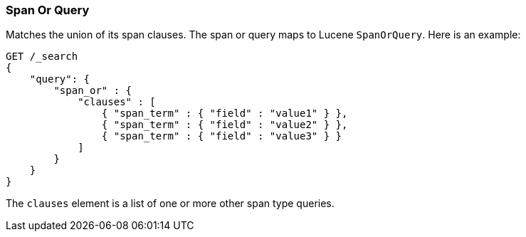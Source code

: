 [[query-dsl-span-or-query]]
=== Span Or Query

Matches the union of its span clauses. The span or query maps to Lucene
`SpanOrQuery`. Here is an example:

[source,js]
--------------------------------------------------
GET /_search
{
    "query": {
        "span_or" : {
            "clauses" : [
                { "span_term" : { "field" : "value1" } },
                { "span_term" : { "field" : "value2" } },
                { "span_term" : { "field" : "value3" } }
            ]
        }
    }
}
--------------------------------------------------
// CONSOLE

The `clauses` element is a list of one or more other span type queries.
